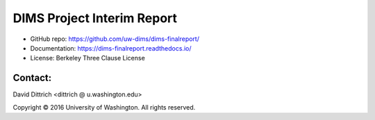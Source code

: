 DIMS Project Interim Report
===========================

* GitHub repo: https://github.com/uw-dims/dims-finalreport/
* Documentation: https://dims-finalreport.readthedocs.io/
* License: Berkeley Three Clause License

Contact:
--------

David Dittrich <dittrich @ u.washington.edu>

.. |copy|   unicode:: U+000A9 .. COPYRIGHT SIGN

Copyright |copy| 2016 University of Washington. All rights reserved.
